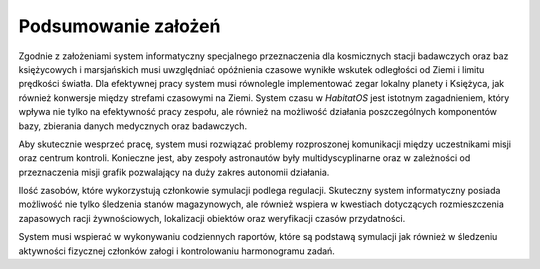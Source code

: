 ********************
Podsumowanie założeń
********************


Zgodnie z założeniami system informatyczny specjalnego przeznaczenia dla kosmicznych stacji badawczych oraz baz księżycowych i marsjańskich musi uwzględniać opóźnienia czasowe wynikłe wskutek odległości od Ziemi i limitu prędkości światła. Dla efektywnej pracy system musi równolegle implementować zegar lokalny planety i Księżyca, jak również konwersje między strefami czasowymi na Ziemi. System czasu w *HabitatOS* jest istotnym zagadnieniem, który wpływa nie tylko na efektywność pracy zespołu, ale również na możliwość działania poszczególnych komponentów bazy, zbierania danych medycznych oraz badawczych.

Aby skutecznie wesprzeć pracę, system musi rozwiązać problemy rozproszonej komunikacji między uczestnikami misji oraz centrum kontroli. Konieczne jest, aby zespoły astronautów były multidyscyplinarne oraz w zależności od przeznaczenia misji grafik pozwalający na duży zakres autonomii działania.

Ilość zasobów, które wykorzystują członkowie symulacji podlega regulacji. Skuteczny system informatyczny posiada możliwość nie tylko śledzenia stanów magazynowych, ale również wspiera w kwestiach dotyczących rozmieszczenia zapasowych racji żywnościowych, lokalizacji obiektów oraz weryfikacji czasów przydatności.

System musi wspierać w wykonywaniu codziennych raportów, które są podstawą symulacji jak również w śledzeniu aktywności fizycznej członków załogi i kontrolowaniu harmonogramu zadań.
